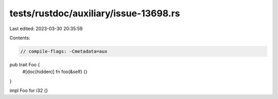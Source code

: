 tests/rustdoc/auxiliary/issue-13698.rs
======================================

Last edited: 2023-03-30 20:35:59

Contents:

.. code-block:: rs

    // compile-flags: -Cmetadata=aux

pub trait Foo {
    #[doc(hidden)]
    fn foo(&self) {}
}

impl Foo for i32 {}


